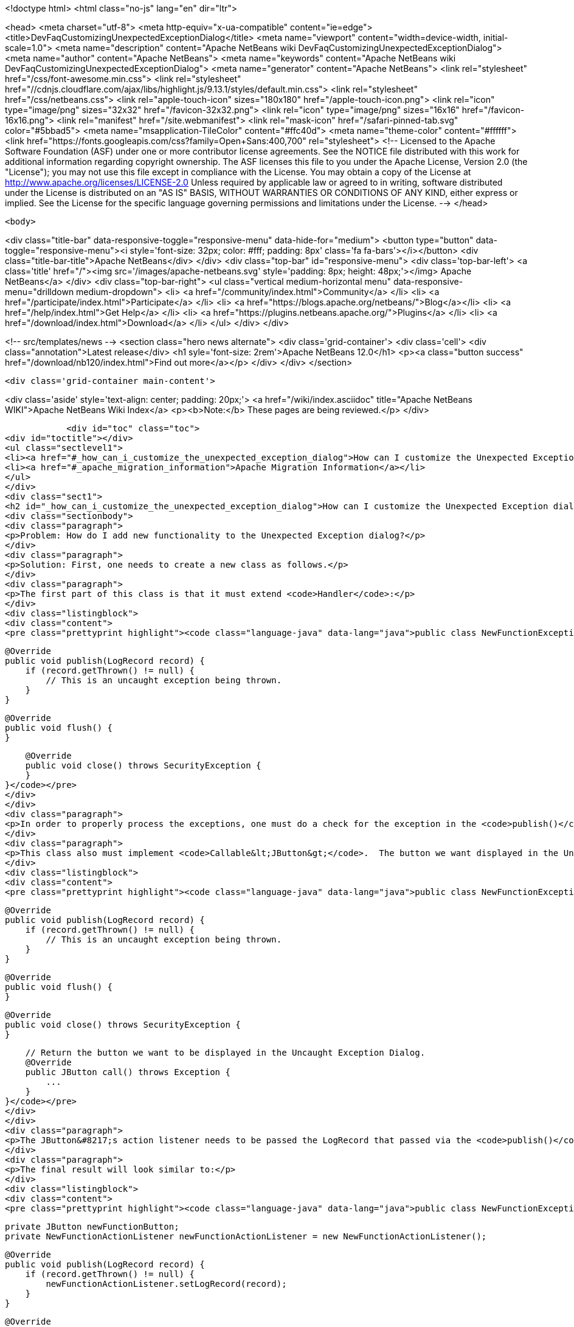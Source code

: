 

<!doctype html>
<html class="no-js" lang="en" dir="ltr">
    
<head>
    <meta charset="utf-8">
    <meta http-equiv="x-ua-compatible" content="ie=edge">
    <title>DevFaqCustomizingUnexpectedExceptionDialog</title>
    <meta name="viewport" content="width=device-width, initial-scale=1.0">
    <meta name="description" content="Apache NetBeans wiki DevFaqCustomizingUnexpectedExceptionDialog">
    <meta name="author" content="Apache NetBeans">
    <meta name="keywords" content="Apache NetBeans wiki DevFaqCustomizingUnexpectedExceptionDialog">
    <meta name="generator" content="Apache NetBeans">
    <link rel="stylesheet" href="/css/font-awesome.min.css">
     <link rel="stylesheet" href="//cdnjs.cloudflare.com/ajax/libs/highlight.js/9.13.1/styles/default.min.css"> 
    <link rel="stylesheet" href="/css/netbeans.css">
    <link rel="apple-touch-icon" sizes="180x180" href="/apple-touch-icon.png">
    <link rel="icon" type="image/png" sizes="32x32" href="/favicon-32x32.png">
    <link rel="icon" type="image/png" sizes="16x16" href="/favicon-16x16.png">
    <link rel="manifest" href="/site.webmanifest">
    <link rel="mask-icon" href="/safari-pinned-tab.svg" color="#5bbad5">
    <meta name="msapplication-TileColor" content="#ffc40d">
    <meta name="theme-color" content="#ffffff">
    <link href="https://fonts.googleapis.com/css?family=Open+Sans:400,700" rel="stylesheet"> 
    <!--
        Licensed to the Apache Software Foundation (ASF) under one
        or more contributor license agreements.  See the NOTICE file
        distributed with this work for additional information
        regarding copyright ownership.  The ASF licenses this file
        to you under the Apache License, Version 2.0 (the
        "License"); you may not use this file except in compliance
        with the License.  You may obtain a copy of the License at
        http://www.apache.org/licenses/LICENSE-2.0
        Unless required by applicable law or agreed to in writing,
        software distributed under the License is distributed on an
        "AS IS" BASIS, WITHOUT WARRANTIES OR CONDITIONS OF ANY
        KIND, either express or implied.  See the License for the
        specific language governing permissions and limitations
        under the License.
    -->
</head>


    <body>
        

<div class="title-bar" data-responsive-toggle="responsive-menu" data-hide-for="medium">
    <button type="button" data-toggle="responsive-menu"><i style='font-size: 32px; color: #fff; padding: 8px' class='fa fa-bars'></i></button>
    <div class="title-bar-title">Apache NetBeans</div>
</div>
<div class="top-bar" id="responsive-menu">
    <div class='top-bar-left'>
        <a class='title' href="/"><img src='/images/apache-netbeans.svg' style='padding: 8px; height: 48px;'></img> Apache NetBeans</a>
    </div>
    <div class="top-bar-right">
        <ul class="vertical medium-horizontal menu" data-responsive-menu="drilldown medium-dropdown">
            <li> <a href="/community/index.html">Community</a> </li>
            <li> <a href="/participate/index.html">Participate</a> </li>
            <li> <a href="https://blogs.apache.org/netbeans/">Blog</a></li>
            <li> <a href="/help/index.html">Get Help</a> </li>
            <li> <a href="https://plugins.netbeans.apache.org/">Plugins</a> </li>
            <li> <a href="/download/index.html">Download</a> </li>
        </ul>
    </div>
</div>


        
<!-- src/templates/news -->
<section class="hero news alternate">
    <div class='grid-container'>
        <div class='cell'>
            <div class="annotation">Latest release</div>
            <h1 syle='font-size: 2rem'>Apache NetBeans 12.0</h1>
            <p><a class="button success" href="/download/nb120/index.html">Find out more</a></p>
        </div>
    </div>
</section>

        <div class='grid-container main-content'>
            
<div class='aside' style='text-align: center; padding: 20px;'>
    <a href="/wiki/index.asciidoc" title="Apache NetBeans WIKI">Apache NetBeans Wiki Index</a>
    <p><b>Note:</b> These pages are being reviewed.</p>
</div>

            <div id="toc" class="toc">
<div id="toctitle"></div>
<ul class="sectlevel1">
<li><a href="#_how_can_i_customize_the_unexpected_exception_dialog">How can I customize the Unexpected Exception dialog ?</a></li>
<li><a href="#_apache_migration_information">Apache Migration Information</a></li>
</ul>
</div>
<div class="sect1">
<h2 id="_how_can_i_customize_the_unexpected_exception_dialog">How can I customize the Unexpected Exception dialog ?</h2>
<div class="sectionbody">
<div class="paragraph">
<p>Problem: How do I add new functionality to the Unexpected Exception dialog?</p>
</div>
<div class="paragraph">
<p>Solution: First, one needs to create a new class as follows.</p>
</div>
<div class="paragraph">
<p>The first part of this class is that it must extend <code>Handler</code>:</p>
</div>
<div class="listingblock">
<div class="content">
<pre class="prettyprint highlight"><code class="language-java" data-lang="java">public class NewFunctionExceptionHandler extends Handler {


    @Override
    public void publish(LogRecord record) {
        if (record.getThrown() != null) {
            // This is an uncaught exception being thrown.
        }
    }

    @Override
    public void flush() {
    }

    @Override
    public void close() throws SecurityException {
    }
}</code></pre>
</div>
</div>
<div class="paragraph">
<p>In order to properly process the exceptions, one must do a check for the exception in the <code>publish()</code> method; `LogRecord`s created due to exceptions being thrown will always have `Throwable`s present.</p>
</div>
<div class="paragraph">
<p>This class also must implement <code>Callable&lt;JButton&gt;</code>.  The button we want displayed in the Uncaught Exception dialog needs to be returned in the call() method:</p>
</div>
<div class="listingblock">
<div class="content">
<pre class="prettyprint highlight"><code class="language-java" data-lang="java">public class NewFunctionExceptionHandler extends Handler implements Callable&lt;JButton&gt; {


    @Override
    public void publish(LogRecord record) {
        if (record.getThrown() != null) {
            // This is an uncaught exception being thrown.
        }
    }

    @Override
    public void flush() {
    }

    @Override
    public void close() throws SecurityException {
    }

    // Return the button we want to be displayed in the Uncaught Exception Dialog.
    @Override
    public JButton call() throws Exception {
        ...
    }
}</code></pre>
</div>
</div>
<div class="paragraph">
<p>The JButton&#8217;s action listener needs to be passed the LogRecord that passed via the <code>publish()</code> method. Then, within said action listener for the button, the developer can do what is needed with that record (e.g. Open a Top Component to email a bug report or do anything else).</p>
</div>
<div class="paragraph">
<p>The final result will look similar to:</p>
</div>
<div class="listingblock">
<div class="content">
<pre class="prettyprint highlight"><code class="language-java" data-lang="java">public class NewFunctionExceptionHandler extends Handler implements Callable&lt;JButton&gt; {

    private JButton newFunctionButton;
    private NewFunctionActionListener newFunctionActionListener = new NewFunctionActionListener();

    @Override
    public void publish(LogRecord record) {
        if (record.getThrown() != null) {
            newFunctionActionListener.setLogRecord(record);
        }
    }

    @Override
    public void flush() {
    }

    @Override
    public void close() throws SecurityException {
    }

    // Return the button we want to be displayed in the Uncaught Exception Dialog.
    @Override
    public JButton call() throws Exception {
        if (newFunctionButton == null) {
            newFunctionButton = new JButton("Review and Submit Issue");
            newFunctionButton.addActionListener(newFunctionActionListener);
        }

        return reviewIssueButton;
    }

    private class NewFunctionActionListener implements ActionListener {

        private LogRecord logRecord;

        public NewFunctionActionListener() {
        }

        @Override
        public void actionPerformed(ActionEvent e) {
            // Close our Uncaught Exception Dialog first.
            SwingUtilities.windowForComponent(reviewIssueButton).setVisible(false);
        }

        public void setLogRecord(LogRecord logRecord) {
            this.logRecord = logRecord;
        }
    }
}</code></pre>
</div>
</div>
<div class="paragraph">
<p>To register this exception handler, one only needs to add the new <code>Handler</code> to a <code>java.util.Logger</code> named with the empty string:</p>
</div>
<div class="listingblock">
<div class="content">
<pre class="prettyprint highlight"><code class="language-java" data-lang="java">   Logger.getLogger("").addHandler(new NewFunctionExceptionHandler());</code></pre>
</div>
</div>
<div class="paragraph">
<p>Any <code>Handler</code> attached to the "" Logger that also <code>implements Callable&lt;JButton&gt;</code> will have its button displayed in the Uncaught Exception Dialog.</p>
</div>
<div class="paragraph">
<p>This could be done in a module&#8217;s <code>Installer</code> class.</p>
</div>
<div class="paragraph">
<p>Applies to: NetBeans IDE 6.0 and newer</p>
</div>
<div class="paragraph">
<p>Platforms: All</p>
</div>
</div>
</div>
<div class="sect1">
<h2 id="_apache_migration_information">Apache Migration Information</h2>
<div class="sectionbody">
<div class="paragraph">
<p>The content in this page was kindly donated by Oracle Corp. to the
Apache Software Foundation.</p>
</div>
<div class="paragraph">
<p>This page was exported from <a href="http://wiki.netbeans.org/DevFaqCustomizingUnexpectedExceptionDialog">http://wiki.netbeans.org/DevFaqCustomizingUnexpectedExceptionDialog</a> ,
that was last modified by NetBeans user Skygo
on 2013-12-17T22:39:45Z.</p>
</div>
<div class="paragraph">
<p><strong>NOTE:</strong> This document was automatically converted to the AsciiDoc format on 2018-02-07, and needs to be reviewed.</p>
</div>
</div>
</div>
            
<section class='tools'>
    <ul class="menu align-center">
        <li><a title="Facebook" href="https://www.facebook.com/NetBeans"><i class="fa fa-md fa-facebook"></i></a></li>
        <li><a title="Twitter" href="https://twitter.com/netbeans"><i class="fa fa-md fa-twitter"></i></a></li>
        <li><a title="Github" href="https://github.com/apache/netbeans"><i class="fa fa-md fa-github"></i></a></li>
        <li><a title="YouTube" href="https://www.youtube.com/user/netbeansvideos"><i class="fa fa-md fa-youtube"></i></a></li>
        <li><a title="Slack" href="https://tinyurl.com/netbeans-slack-signup/"><i class="fa fa-md fa-slack"></i></a></li>
        <li><a title="JIRA" href="https://issues.apache.org/jira/projects/NETBEANS/summary"><i class="fa fa-mf fa-bug"></i></a></li>
    </ul>
    <ul class="menu align-center">
        
        <li><a href="https://github.com/apache/netbeans-website/blob/master/netbeans.apache.org/src/content/wiki/DevFaqCustomizingUnexpectedExceptionDialog.asciidoc" title="See this page in github"><i class="fa fa-md fa-edit"></i> See this page in GitHub.</a></li>
    </ul>
</section>

        </div>
        

<div class='grid-container incubator-area' style='margin-top: 64px'>
    <div class='grid-x grid-padding-x'>
        <div class='large-auto cell text-center'>
            <a href="https://www.apache.org/">
                <img style="width: 320px" title="Apache Software Foundation" src="/images/asf_logo_wide.svg" />
            </a>
        </div>
        <div class='large-auto cell text-center'>
            <a href="https://www.apache.org/events/current-event.html">
               <img style="width:234px; height: 60px;" title="Apache Software Foundation current event" src="https://www.apache.org/events/current-event-234x60.png"/>
            </a>
        </div>
    </div>
</div>
<footer>
    <div class="grid-container">
        <div class="grid-x grid-padding-x">
            <div class="large-auto cell">
                
                <h1><a href="/about/index.html">About</a></h1>
                <ul>
                    <li><a href="https://netbeans.apache.org/community/who.html">Who's Who</a></li>
                    <li><a href="https://www.apache.org/foundation/thanks.html">Thanks</a></li>
                    <li><a href="https://www.apache.org/foundation/sponsorship.html">Sponsorship</a></li>
                    <li><a href="https://www.apache.org/security/">Security</a></li>
                </ul>
            </div>
            <div class="large-auto cell">
                <h1><a href="/community/index.html">Community</a></h1>
                <ul>
                    <li><a href="/community/mailing-lists.html">Mailing lists</a></li>
                    <li><a href="/community/committer.html">Becoming a committer</a></li>
                    <li><a href="/community/events.html">NetBeans Events</a></li>
                    <li><a href="https://www.apache.org/events/current-event.html">Apache Events</a></li>
                </ul>
            </div>
            <div class="large-auto cell">
                <h1><a href="/participate/index.html">Participate</a></h1>
                <ul>
                    <li><a href="/participate/submit-pr.html">Submitting Pull Requests</a></li>
                    <li><a href="/participate/report-issue.html">Reporting Issues</a></li>
                    <li><a href="/participate/index.html#documentation">Improving the documentation</a></li>
                </ul>
            </div>
            <div class="large-auto cell">
                <h1><a href="/help/index.html">Get Help</a></h1>
                <ul>
                    <li><a href="/help/index.html#documentation">Documentation</a></li>
                    <li><a href="/wiki/index.asciidoc">Wiki</a></li>
                    <li><a href="/help/index.html#support">Community Support</a></li>
                    <li><a href="/help/commercial-support.html">Commercial Support</a></li>
                </ul>
            </div>
            <div class="large-auto cell">
                <h1><a href="/download/nb110/nb110.html">Download</a></h1>
                <ul>
                    <li><a href="/download/index.html">Releases</a></li>                    
                    <li><a href="/plugins/index.html">Plugins</a></li>
                    <li><a href="/download/index.html#source">Building from source</a></li>
                    <li><a href="/download/index.html#previous">Previous releases</a></li>
                </ul>
            </div>
        </div>
    </div>
</footer>
<div class='footer-disclaimer'>
    <div class="footer-disclaimer-content">
        <p>Copyright &copy; 2017-2019 <a href="https://www.apache.org">The Apache Software Foundation</a>.</p>
        <p>Licensed under the Apache <a href="https://www.apache.org/licenses/">license</a>, version 2.0</p>
        <div style='max-width: 40em; margin: 0 auto'>
            <p>Apache, Apache NetBeans, NetBeans, the Apache feather logo and the Apache NetBeans logo are trademarks of <a href="https://www.apache.org">The Apache Software Foundation</a>.</p>
            <p>Oracle and Java are registered trademarks of Oracle and/or its affiliates.</p>
        </div>
        
    </div>
</div>



        <script src="/js/vendor/jquery-3.2.1.min.js"></script>
        <script src="/js/vendor/what-input.js"></script>
        <script src="/js/vendor/jquery.colorbox-min.js"></script>
        <script src="/js/vendor/foundation.min.js"></script>
        <script src="/js/netbeans.js"></script>
        <script>
            
            $(function(){ $(document).foundation(); });
        </script>
        
        <script src="https://cdnjs.cloudflare.com/ajax/libs/highlight.js/9.13.1/highlight.min.js"></script>
        <script>
         $(document).ready(function() { $("pre code").each(function(i, block) { hljs.highlightBlock(block); }); }); 
        </script>
        

    </body>
</html>

